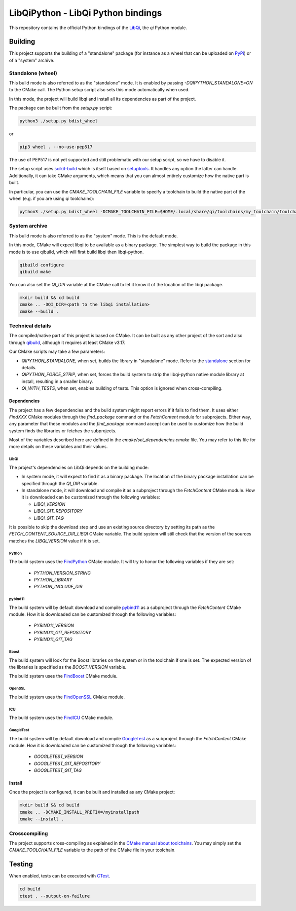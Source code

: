 ===================================
LibQiPython - LibQi Python bindings
===================================

This repository contains the official Python bindings of the `LibQi`_, the `qi`
Python module.

Building
========

This project supports the building of a "standalone" package (for instance as a
wheel that can be uploaded on PyPi_) or of a "system" archive.

.. _standalone:
Standalone (wheel)
------------------

This build mode is also referred to as the "standalone" mode. It is enabled by
passing `-DQIPYTHON_STANDALONE=ON` to the CMake call. The Python setup script
also sets this mode automatically when used.

In this mode, the project will build libqi and install all its dependencies as
part of the project.

The package can be built from the `setup.py` script:

.. code:: bash

  python3 ./setup.py bdist_wheel

or

.. code:: bash

  pip3 wheel . --no-use-pep517

The use of PEP517 is not yet supported and still problematic with our setup
script, so we have to disable it.

The setup script uses scikit-build_ which is itself based on setuptools_. It
handles any option the latter can handle. Additionally, it can take CMake
arguments, which means that you can almost entirely customize how the native
part is built.

In particular, you can use the `CMAKE_TOOLCHAIN_FILE` variable to specify a
toolchain to build the native part of the wheel (e.g. if you are using qi
toolchains):

.. code:: bash

  python3 ./setup.py bdist_wheel -DCMAKE_TOOLCHAIN_FILE=$HOME/.local/share/qi/toolchains/my_toolchain/toolchain-my_toolchain.cmake

System archive
--------------

This build mode is also referred to as the "system" mode. This is the default
mode.

In this mode, CMake will expect libqi to be available as a binary package. The
simplest way to build the package in this mode is to use qibuild, which will
first build libqi then libqi-python.

.. code:: bash

  qibuild configure
  qibuild make

You can also set the `QI_DIR` variable at the CMake call to let it know it of
the location of the libqi package.

.. code:: bash

  mkdir build && cd build
  cmake .. -DQI_DIR=<path to the libqi installation>
  cmake --build .


Technical details
-----------------

The compiled/native part of this project is based on CMake. It can be built as
any other project of the sort and also through qibuild_, although it requires at
least CMake v3.17.

Our CMake scripts may take a few parameters:

- `QIPYTHON_STANDALONE`, when set, builds the library in "standalone" mode.
  Refer to the standalone_ section for details.
- `QIPYTHON_FORCE_STRIP`, when set, forces the build system to strip the
  libqi-python native module library at install, resulting in a smaller binary.
- `QI_WITH_TESTS`, when set, enables building of tests. This option is ignored
  when cross-compiling.

Dependencies
~~~~~~~~~~~~

The project has a few dependencies and the build system might report errors if
it fails to find them. It uses either `FindXXX` CMake modules through the
`find_package` command or the `FetchContent` module for subprojects. Either way,
any parameter that these modules and the `find_package` command accept can be
used to customize how the build system finds the libraries or fetches the
subprojects.

Most of the variables described here are defined in the
`cmake/set_dependencies.cmake` file. You may refer to this file for more details
on these variables and their values.

LibQi
>>>>>

The project's dependencies on LibQi depends on the building mode:

- In system mode, it will expect to find it as a binary package. The location
  of the binary package installation can be specified through the `QI_DIR`
  variable.
- In standalone mode, it will download and compile it as a subproject through
  the `FetchContent` CMake module. How it is downloaded can be customized
  through the following variables:

  - `LIBQI_VERSION`
  - `LIBQI_GIT_REPOSITORY`
  - `LIBQI_GIT_TAG`

It is possible to skip the download step and use an existing source directory by
setting its path as the `FETCH_CONTENT_SOURCE_DIR_LIBQI` CMake variable. The
build system will still check that the version of the sources matches the
`LIBQI_VERSION` value if it is set.

Python
>>>>>>

The build system uses the FindPython_ CMake module. It will try to honor the
following variables if they are set:

  - `PYTHON_VERSION_STRING`
  - `PYTHON_LIBRARY`
  - `PYTHON_INCLUDE_DIR`

pybind11
>>>>>>>>

The build system will by default download and compile pybind11_ as a
subproject through the `FetchContent` CMake module. How it is downloaded can be
customized through the following variables:

  - `PYBIND11_VERSION`
  - `PYBIND11_GIT_REPOSITORY`
  - `PYBIND11_GIT_TAG`


Boost
>>>>>

The build system will look for the Boost libraries on the system or in the
toolchain if one is set. The expected version of the libraries is specified as
the `BOOST_VERSION` variable.

The build system uses the FindBoost_ CMake module.

OpenSSL
>>>>>>>

The build system uses the FindOpenSSL_ CMake module.

ICU
>>>

The build system uses the FindICU_ CMake module.

GoogleTest
>>>>>>>>>>

The build system will by default download and compile GoogleTest_ as a
subproject through the `FetchContent` CMake module. How it is downloaded can be
customized through the following variables:

  - `GOOGLETEST_VERSION`
  - `GOOGLETEST_GIT_REPOSITORY`
  - `GOOGLETEST_GIT_TAG`

Install
~~~~~~~

Once the project is configured, it can be built and installed as any CMake
project:

.. code:: bash

  mkdir build && cd build
  cmake .. -DCMAKE_INSTALL_PREFIX=/myinstallpath
  cmake --install .


Crosscompiling
--------------

The project supports cross-compiling as explained in the `CMake manual about
toolchains`__. You may simply set the `CMAKE_TOOLCHAIN_FILE` variable to the
path of the CMake file in your toolchain.

__ CMake_toolchains_

Testing
=======

When enabled, tests can be executed with `CTest`_.

.. code:: bash

  cd build
  ctest . --output-on-failure

.. _LibQi: https://github.com/aldebaran/libqi
.. _PyPi: https://pypi.org/
.. _scikit-build: https://scikit-build.readthedocs.io/en/latest/
.. _setuptools: https://setuptools.readthedocs.io/en/latest/setuptools.html
.. _qibuild: https://github.com/aldebaran/qibuild
.. _pybind11: https://pybind11.readthedocs.io/en/latest/
.. _FindPython: https://cmake.org/cmake/help/latest/module/FindPython.html
.. _FindBoost: https://cmake.org/cmake/help/latest/module/FindBoost.html
.. _FindOpenSSL: https://cmake.org/cmake/help/latest/module/FindOpenSSL.html
.. _FindICU: https://cmake.org/cmake/help/latest/module/FindICU.html
.. _GoogleTest: https://github.com/google/googletest
.. _CMake_toolchains: https://cmake.org/cmake/help/latest/manual/cmake-toolchains.7.html
.. _CTest: https://cmake.org/cmake/help/latest/manual/ctest.1.html